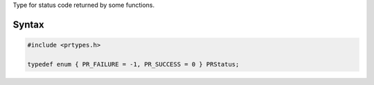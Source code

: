 Type for status code returned by some functions.

.. _Syntax:

Syntax
------

.. code:: eval

   #include <prtypes.h>

   typedef enum { PR_FAILURE = -1, PR_SUCCESS = 0 } PRStatus;
